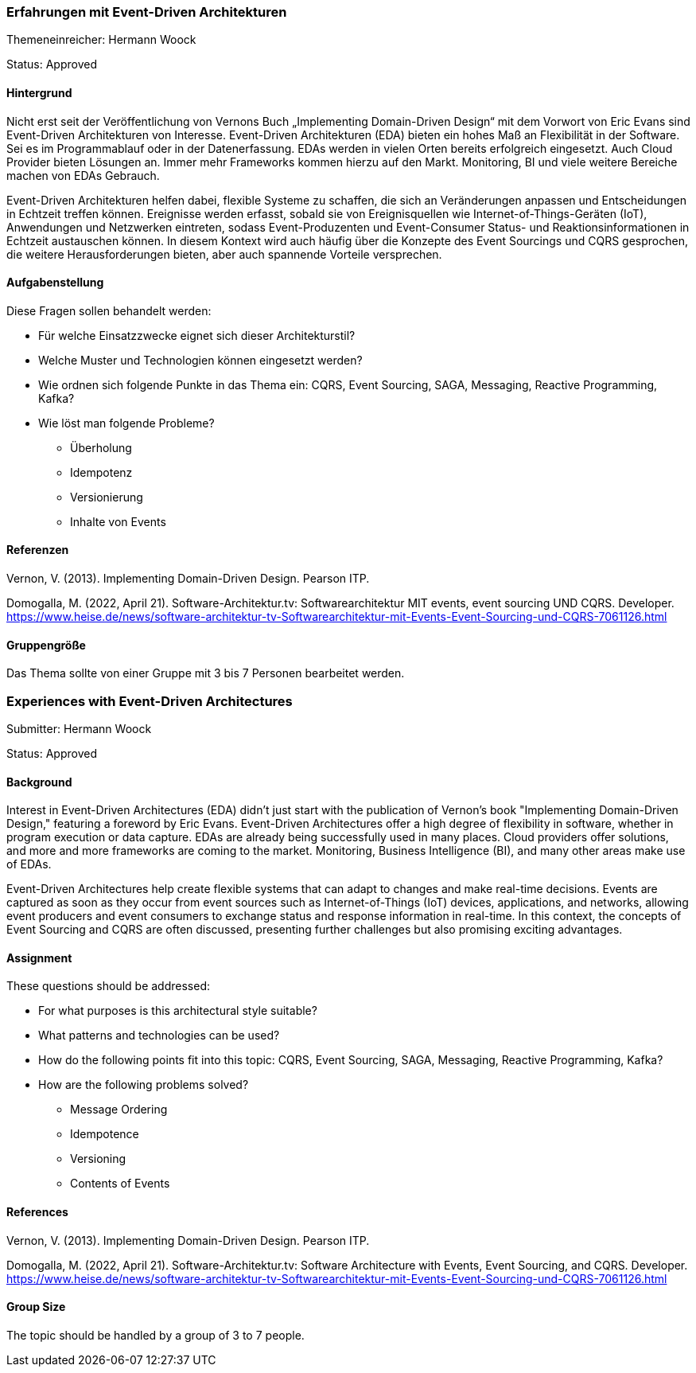 // tag::DE[]
=== Erfahrungen mit Event-Driven Architekturen

Themeneinreicher: Hermann Woock

Status: Approved

==== Hintergrund

Nicht erst seit der Veröffentlichung von Vernons Buch „Implementing Domain-Driven Design“ mit dem Vorwort von Eric Evans sind Event-Driven Architekturen von Interesse.
Event-Driven Architekturen (EDA) bieten ein hohes Maß an Flexibilität in der Software.
Sei es im Programmablauf oder in der Datenerfassung.
EDAs werden in vielen Orten bereits erfolgreich eingesetzt.
Auch Cloud Provider bieten Lösungen an.
Immer mehr Frameworks kommen hierzu auf den Markt.
Monitoring, BI und viele weitere Bereiche machen von EDAs Gebrauch.

Event-Driven Architekturen helfen dabei, flexible Systeme zu schaffen, die sich an Veränderungen anpassen und Entscheidungen in Echtzeit treffen können.
Ereignisse werden erfasst, sobald sie von Ereignisquellen wie Internet-of-Things-Geräten (IoT), Anwendungen und Netzwerken eintreten, sodass Event-Produzenten und Event-Consumer Status- und Reaktionsinformationen in Echtzeit austauschen können.
In diesem Kontext wird auch häufig über die Konzepte des Event Sourcings und CQRS gesprochen, die weitere Herausforderungen bieten, aber auch spannende Vorteile versprechen.

==== Aufgabenstellung

Diese Fragen sollen behandelt werden:

* Für welche Einsatzzwecke eignet sich dieser Architekturstil?
* Welche Muster und Technologien können eingesetzt werden?
* Wie ordnen sich folgende Punkte in das Thema ein: CQRS, Event Sourcing, SAGA, Messaging, Reactive Programming, Kafka?
* Wie löst man folgende Probleme?
** Überholung
** Idempotenz
** Versionierung
** Inhalte von Events

==== Referenzen

Vernon, V. (2013).
Implementing Domain-Driven Design.
Pearson ITP.

Domogalla, M. (2022, April 21).
Software-Architektur.tv: Softwarearchitektur MIT events, event sourcing UND CQRS.
Developer. https://www.heise.de/news/software-architektur-tv-Softwarearchitektur-mit-Events-Event-Sourcing-und-CQRS-7061126.html

==== Gruppengröße

Das Thema sollte von einer Gruppe mit 3 bis 7 Personen bearbeitet werden.
// end::DE[]

// tag::EN[]
=== Experiences with Event-Driven Architectures

Submitter: Hermann Woock

Status: Approved

==== Background

Interest in Event-Driven Architectures (EDA) didn't just start with the publication of Vernon's book "Implementing Domain-Driven Design," featuring a foreword by Eric Evans.
Event-Driven Architectures offer a high degree of flexibility in software, whether in program execution or data capture.
EDAs are already being successfully used in many places.
Cloud providers offer solutions, and more and more frameworks are coming to the market.
Monitoring, Business Intelligence (BI), and many other areas make use of EDAs.

Event-Driven Architectures help create flexible systems that can adapt to changes and make real-time decisions.
Events are captured as soon as they occur from event sources such as Internet-of-Things (IoT) devices, applications, and networks, allowing event producers and event consumers to exchange status and response information in real-time.
In this context, the concepts of Event Sourcing and CQRS are often discussed, presenting further challenges but also promising exciting advantages.

==== Assignment

These questions should be addressed:

* For what purposes is this architectural style suitable?
* What patterns and technologies can be used?
* How do the following points fit into this topic: CQRS, Event Sourcing, SAGA, Messaging, Reactive Programming, Kafka?
* How are the following problems solved?
** Message Ordering
** Idempotence
** Versioning
** Contents of Events

==== References

Vernon, V. (2013).
Implementing Domain-Driven Design.
Pearson ITP.

Domogalla, M. (2022, April 21).
Software-Architektur.tv: Software Architecture with Events, Event Sourcing, and CQRS.
Developer. https://www.heise.de/news/software-architektur-tv-Softwarearchitektur-mit-Events-Event-Sourcing-und-CQRS-7061126.html

==== Group Size

The topic should be handled by a group of 3 to 7 people.
// end::EN[]